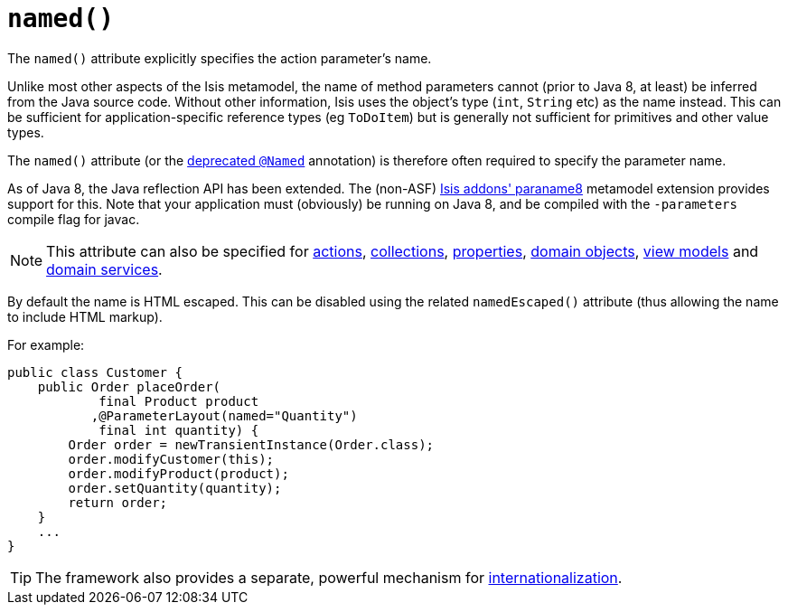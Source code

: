 [[_ug_reference-annotations_manpage-ParameterLayout_named]]
= `named()`
:Notice: Licensed to the Apache Software Foundation (ASF) under one or more contributor license agreements. See the NOTICE file distributed with this work for additional information regarding copyright ownership. The ASF licenses this file to you under the Apache License, Version 2.0 (the "License"); you may not use this file except in compliance with the License. You may obtain a copy of the License at. http://www.apache.org/licenses/LICENSE-2.0 . Unless required by applicable law or agreed to in writing, software distributed under the License is distributed on an "AS IS" BASIS, WITHOUT WARRANTIES OR  CONDITIONS OF ANY KIND, either express or implied. See the License for the specific language governing permissions and limitations under the License.
:_basedir: ../
:_imagesdir: images/



The `named()` attribute explicitly specifies the action parameter's name.

Unlike most other aspects of the Isis metamodel, the name of method parameters cannot (prior to Java 8, at least) be inferred from the Java source code.  Without other information, Isis uses the object's type (`int`, `String` etc) as the name instead.  This can be sufficient for application-specific reference types (eg `ToDoItem`) but is generally not sufficient for primitives and other value types.

The `named()` attribute (or the xref:_ug_reference-annotations_aaa_deprecated[deprecated `@Named`] annotation) is therefore often required to specify the parameter name.

As of Java 8, the Java reflection API has been extended.  The (non-ASF) http://github.com/isisaddons/isis-metamodel-paraname8[Isis addons' paraname8] metamodel extension provides support for this.  Note that your application must (obviously) be running on Java 8, and be compiled with the `-parameters` compile flag for javac.


[NOTE]
====
This attribute can also be specified for xref:_ug_reference-annotations_manpage-ActionLayout_named[actions], xref:_ug_reference-annotations_manpage-CollectionLayout_named[collections], xref:_ug_reference-annotations_manpage-PropertyLayout_named[properties], xref:_ug_reference-annotations_manpage-DomainObjectLayout_named[domain objects], xref:_ug_reference-annotations_manpage-ViewModelLayout_named[view models] and xref:_ug_reference-annotations_manpage-DomainServiceLayout_named[domain services].
====

By default the name is HTML escaped.  This can be disabled using the related `namedEscaped()` attribute (thus allowing the name to include HTML markup).


For example:

[source,java]
----
public class Customer {
    public Order placeOrder(
            final Product product
           ,@ParameterLayout(named="Quantity")
            final int quantity) {
        Order order = newTransientInstance(Order.class);
        order.modifyCustomer(this);
        order.modifyProduct(product);
        order.setQuantity(quantity);
        return order;
    }
    ...
}
----


[TIP]
====
The framework also provides a separate, powerful mechanism for xref:_ug_more-advanced_i18n[internationalization].
====
